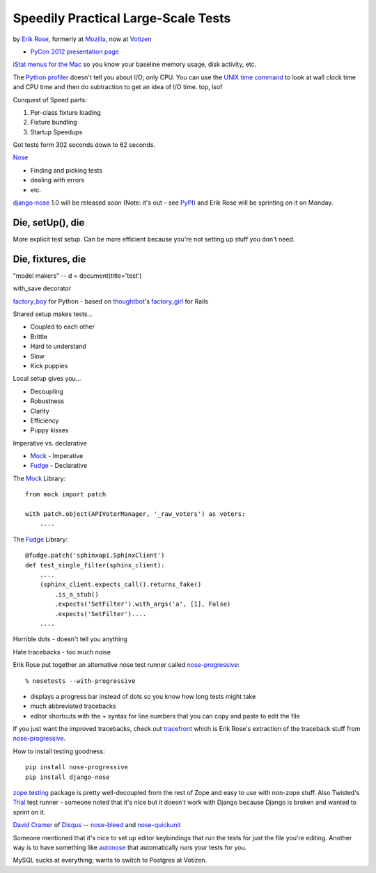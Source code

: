 ***************************************************************************
Speedily Practical Large-Scale Tests
***************************************************************************

by `Erik Rose <https://us.pycon.org/2012/speaker/profile/390/>`_, formerly at
`Mozilla <http://www.mozilla.org/>`_, now at `Votizen
<https://www.votizen.com/>`_

* `PyCon 2012 presentation page <https://us.pycon.org/2012/schedule/presentation/473/>`_

`iStat menus for the Mac <http://bjango.com/mac/istatmenus/>`_ so you know your
baseline memory usage, disk activity, etc.

The `Python profiler <http://docs.python.org/library/profile.html>`_ doesn't
tell you about I/O; only CPU. You can use the `UNIX time command
<http://en.wikipedia.org/wiki/Time_(Unix)>`_ to look at wall clock time and CPU
time and then do subtraction to
get an idea of I/O time. top, lsof

Conquest of Speed parts:

1. Per-class fixture loading
2. Fixture bundling
3. Startup Speedups

Got tests form 302 seconds down to 62 seconds.

`Nose <http://readthedocs.org/docs/nose/en/latest/>`_

* Finding and picking tests
* dealing with errors
* etc.

`django-nose <http://readthedocs.org/docs/nose/en/latest/>`_ 1.0 will be
released soon (Note: it's out - see `PyPI
<http://pypi.python.org/pypi/django-nose>`_) and Erik Rose will be sprinting on
it on Monday.

Die, setUp(), die
-----------------

More explicit test setup. Can be more efficient because you're not setting up stuff you don't need.

Die, fixtures, die
------------------

"model makers" -- d = document(title='test')

with_save decorator

`factory_boy <https://github.com/rbarrois/factory_boy>`_ for Python - based on
`thoughtbot <http://thoughtbot.com/>`_'s `factory_girl
<https://github.com/rbarrois/factory_boy>`_ for Rails

Shared setup makes tests...

* Coupled to each other
* Brittle
* Hard to understand
* Slow
* Kick puppies

Local setup gives you...

* Decoupling
* Robustness
* Clarity
* Efficiency
* Puppy kisses

Imperative vs. declarative

* `Mock <http://www.voidspace.org.uk/python/mock/>`_ - Imperative
* `Fudge <http://farmdev.com/projects/fudge/>`_ - Declarative

The `Mock <http://www.voidspace.org.uk/python/mock/>`_ Library::

    from mock import patch

    with patch.object(APIVoterManager, '_raw_voters') as voters:
        ....

The `Fudge <http://farmdev.com/projects/fudge/>`_ Library::

    @fudge.patch('sphinxapi.SphinxClient')
    def test_single_filter(sphinx_client):
        ....
        (sphinx_client.expects_call().returns_fake()
            .is_a_stub()
            .expects('SetFilter').with_args('a', [1], False)
            .expects('SetFilter')....
        ....

Horrible dots - doesn't tell you anything

Hate tracebacks - too much noise

Erik Rose put together an alternative nose test runner called `nose-progressive
<http://pypi.python.org/pypi/nose-progressive/>`_::

    % nosetests --with-progressive

* displays a progress bar instead of dots so you know how long tests might take
* much abbreviated tracebacks
* editor shortcuts with the + syntax for line numbers that you can copy and paste to edit the file

If you just want the improved tracebacks, check out `tracefront
<http://pypi.python.org/pypi/tracefront/0.1>`_ which is Erik Rose's extraction
of the traceback stuff from `nose-progressive
<http://pypi.python.org/pypi/nose-progressive/>`_.

How to install testing goodness::

    pip install nose-progressive
    pip install django-nose

`zope.testing <http://pypi.python.org/pypi/zope.testing>`_ package is pretty
well-decoupled from the rest of Zope and easy to use with non-zope stuff.  Also
Twisted's `Trial <http://twistedmatrix.com/trac/wiki/TwistedTrial>`_ test
runner - someone noted that it's nice but it doesn't work with Django because
Django is broken and wanted to sprint on it.

`David Cramer <http://justcramer.com/>`_ of `Disqus <http://disqus.com/>`_ --
`nose-bleed <http://pypi.python.org/pypi/nose-bleed>`_ and `nose-quickunit
<https://github.com/dcramer/nose-quickunit>`_

Someone mentioned that it's nice to set up editor keybindings that run the
tests for just the file you're editing. Another way is to have something like
`autonose <https://github.com/gfxmonk/autonose>`_ that automatically runs your
tests for you.

MySQL sucks at everything; wants to switch to Postgres at Votizen.
